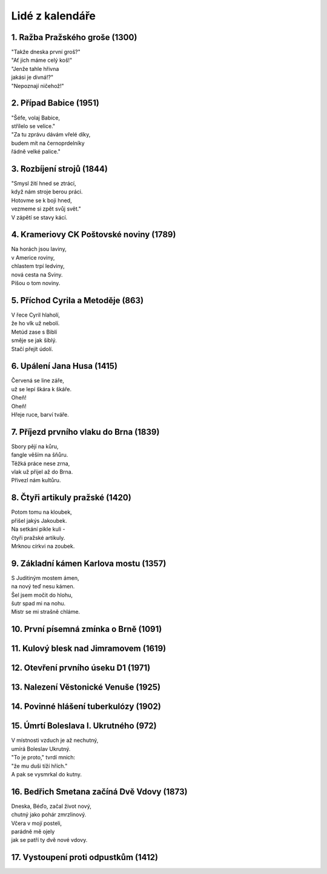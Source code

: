 ================
Lidé z kalendáře
================

1. Ražba Pražského groše (1300)
===============================

| "Takže dneska první groš?"
| "Ať jich máme celý koš!"
| "Jenže tahle hřivna
| jakási je divná!?"
| "Nepoznají ničehož!"

2. Případ Babice (1951)
=======================

| "Šéfe, volaj Babice,
| střílelo se velice."
| "Za tu zprávu dávám vřelé díky,
| budem mít na černoprdelníky
| řádně velké palice."

3. Rozbíjení strojů (1844)
==========================

| "Smysl žití hned se ztrácí,
| když nám stroje berou práci.
| Hotovme se k boji hned,
| vezmeme si zpět svůj svět."
| V zápětí se stavy kácí.

4. Krameriovy CK Poštovské noviny (1789)
========================================

| Na horách jsou laviny,
| v Americe roviny,
| chlastem trpí ledviny,
| nová cesta na Sviny.
| Píšou o tom noviny.

5. Příchod Cyrila a Metoděje (863)
==================================

| V řece Cyril hlaholí,
| že ho vlk už nebolí.
| Metúd zase s Biblí
| směje se jak šiblý.
| Stačí přejít údolí.

6. Upálení Jana Husa (1415)
===========================

| Červená se line záře,
| už se lepí škára k škáře.
| Oheň!
| Oheň!
| Hřeje ruce, barví tváře.

7. Příjezd prvního vlaku do Brna (1839)
=======================================

| Sbory pějí na kůru,
| fangle věším na šňůru.
| Těžká práce nese zrna,
| vlak už přijel až do Brna.
| Přivezl nám kultůru.

8. Čtyři artikuly pražské (1420)
================================

| Potom tomu na kloubek,
| přišel jakýs Jakoubek.
| Na setkání pikle kuli -
| čtyři pražské artikuly.
| Mrknou církvi na zoubek.

9. Základní kámen Karlova mostu (1357)
======================================

| S Juditiným mostem ámen,
| na nový teď nesu kámen.
| Šel jsem močit do hlohu,
| šutr spad mi na nohu.
| Mistr se mi strašně chláme.

10. První písemná zmínka o Brně (1091)
======================================

11. Kulový blesk nad Jimramovem (1619)
======================================

12. Otevření prvního úseku D1 (1971)
====================================

13. Nalezení Věstonické Venuše (1925)
=====================================

14. Povinné hlášení tuberkulózy (1902)
======================================

15. Úmrtí Boleslava I. Ukrutného (972)
======================================

| V místnosti vzduch je až nechutný,
| umírá Boleslav Ukrutný.
| "To je proto," tvrdí mnich:
| "že mu duši tíží hřích."
| A pak se vysmrkal do kutny.

16. Bedřich Smetana začíná Dvě Vdovy (1873)
===========================================

| Dneska, Béďo, začal život nový,
| chutný jako pohár zmrzlinový.
| Včera v mojí posteli,
| parádně mě ojely
| jak se patří ty dvě nové vdovy.

17. Vystoupení proti odpustkům (1412)
=====================================


